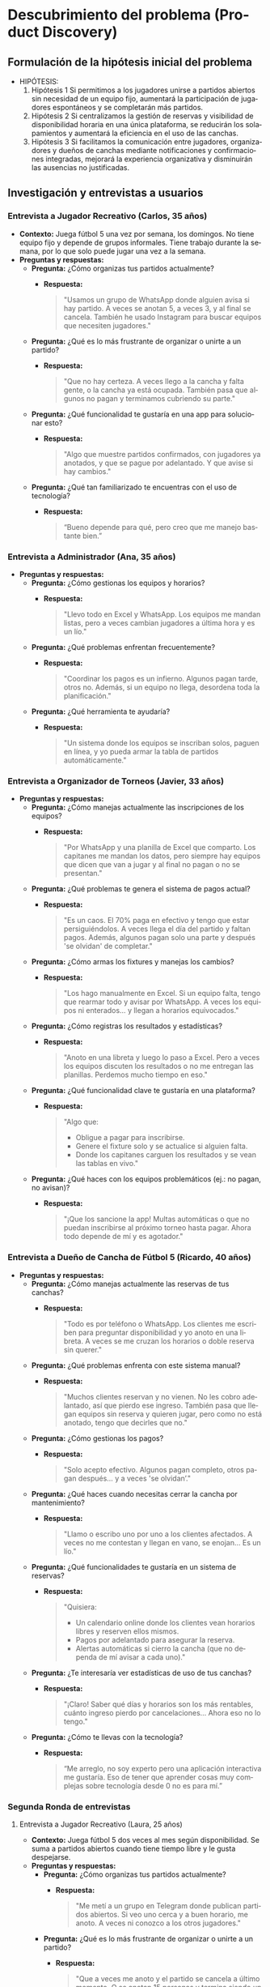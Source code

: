 #+LANGUAGE: es
#+OPTIONS: toc:nil title:nil

#+LATEX_CLASS_OPTIONS: [titlepage,a4paper]
#+LATEX_HEADER_EXTRA: \hypersetup{colorlinks=true,linkcolor=black,urlcolor=blue,bookmarksopen=true}
#+LATEX_HEADER_EXTRA: \usepackage{a4wide}
#+LATEX_HEADER_EXTRA: \usepackage{bookmark}
#+LATEX_HEADER_EXTRA: \usepackage{fancyhdr}
#+LATEX_HEADER_EXTRA: \usepackage[spanish]{babel}
#+LATEX_HEADER_EXTRA: \usepackage[utf8]{inputenc}
#+LATEX_HEADER_EXTRA: \usepackage[T1]{fontenc}
#+LATEX_HEADER_EXTRA: \usepackage{graphicx}
#+LATEX_HEADER_EXTRA: \usepackage{float}
#+LATEX_HEADER_EXTRA: \usepackage{minted}
#+LATEX_HEADER_EXTRA: \usepackage{svg}
#+LATEX_HEADER_EXTRA: \pagestyle{fancy}
#+LATEX_HEADER_EXTRA: \fancyhf{}
#+LATEX_HEADER_EXTRA: \fancyhead[L]{TP1 - Grupo 7}
#+LATEX_HEADER_EXTRA: \fancyhead[R]{Ingenieria de Software I - FIUBA}
#+LATEX_HEADER_EXTRA: \renewcommand{\headrulewidth}{0.4pt}
#+LATEX_HEADER_EXTRA: \fancyfoot[C]{\thepage}
#+LATEX_HEADER_EXTRA: \renewcommand{\footrulewidth}{0.4pt}
#+LATEX_HEADER_EXTRA: \usemintedstyle{stata-light}
#+LATEX_HEADER_EXTRA: \newminted{c}{bgcolor={rgb}{0.95,0.95,0.95}}
#+LATEX_HEADER_EXTRA: \usepackage{color}
#+LATEX_HEADER_EXTRA: \usepackage[utf8]{inputenc}
#+LATEX_HEADER_EXTRA: \usepackage{fancyvrb}
#+LATEX_HEADER_EXTRA: \fvset{framesep=1mm,fontfamily=courier,fontsize=\scriptsize,numbers=left,framerule=.3mm,numbersep=1mm}
#+LATEX_HEADER_EXTRA: \usepackage[nottoc]{tocbibind}

#+NAME: setup
#+BEGIN_SRC emacs-lisp :results silent :exports none
  (setq org-latex-minted-options
    '(("bgcolor" "bg")))
#+END_SRC

#+BEGIN_EXPORT latex
\begin{titlepage}
    \hfill\includegraphics[width=6cm]{assets/logofiuba.jpg}
    \centering
    \vfill
    \Huge \textbf{Trabajo Práctico 1}
    \vskip2cm
    \Large [TA046] Ingenieria de Software I \\
    Primer cuatrimestre de 2025\\
    \vfill
    \begin{tabular}{ | l | l | l | }
      \hline
      Alumno & Padron \\ \hline
      CONDE, Brian Agustín & 110953 \\ \hline
      DEALBERA, Pablo Andres & 106585 \\ \hline
      MAZZUCCO, Guido & 111310 \\ \hline
      SET, Santiago & 108395 \\ \hline
      SLAVKIS, José Uriel & 111365 \\ \hline
      TOSI, Marco & 107237 \\ \hline
    \end{tabular}
    \vfill
\end{titlepage}
\tableofcontents
\newpage
\definecolor{bg}{rgb}{0.95,0.95,0.95}
#+END_EXPORT

* Descubrimiento del problema (Product Discovery)

** Formulación de la hipótesis inicial del problema
   - HIPÓTESIS:
     1. Hipótesis 1
        Si permitimos a los jugadores unirse a partidos abiertos sin necesidad de un equipo fijo, aumentará la participación de jugadores espontáneos y se completarán más partidos.
     2. Hipótesis 2
        Si centralizamos la gestión de reservas y visibilidad de disponibilidad horaria en una única plataforma, se reducirán los solapamientos y aumentará la eficiencia en el uso de las canchas.
     3. Hipótesis 3
        Si facilitamos la comunicación entre jugadores, organizadores y dueños de canchas mediante notificaciones y confirmaciones integradas, mejorará la experiencia organizativa y disminuirán las ausencias no justificadas.

** Investigación y entrevistas a usuarios

*** Entrevista a Jugador Recreativo (Carlos, 35 años)
    - **Contexto:**
      Juega fútbol 5 una vez por semana, los domingos. No tiene equipo fijo y depende de grupos informales. Tiene trabajo durante la semana, por lo que solo puede jugar una vez a la semana.
    - **Preguntas y respuestas:**
      - **Pregunta:** ¿Cómo organizas tus partidos actualmente?
        - **Respuesta:**
          #+BEGIN_QUOTE
          "Usamos un grupo de WhatsApp donde alguien avisa si hay partido. A veces se anotan 5, a veces 3, y al final se cancela. También he usado Instagram para buscar equipos que necesiten jugadores."
          #+END_QUOTE
      - **Pregunta:** ¿Qué es lo más frustrante de organizar o unirte a un partido?
        - **Respuesta:**
          #+BEGIN_QUOTE
          "Que no hay certeza. A veces llego a la cancha y falta gente, o la cancha ya está ocupada. También pasa que algunos no pagan y terminamos cubriendo su parte."
          #+END_QUOTE
      - **Pregunta:** ¿Qué funcionalidad te gustaría en una app para solucionar esto?
        - **Respuesta:**
          #+BEGIN_QUOTE
          "Algo que muestre partidos confirmados, con jugadores ya anotados, y que se pague por adelantado. Y que avise si hay cambios."
          #+END_QUOTE
      - **Pregunta:** ¿Qué tan familiarizado te encuentras con el uso de tecnología?
        - **Respuesta:**
          #+BEGIN_QUOTE
          “Bueno depende para qué, pero creo que me manejo bastante bien.”
          #+END_QUOTE

*** Entrevista a Administrador (Ana, 35 años)
    - **Preguntas y respuestas:**
      - **Pregunta:** ¿Cómo gestionas los equipos y horarios?
        - **Respuesta:**
          #+BEGIN_QUOTE
          "Llevo todo en Excel y WhatsApp. Los equipos me mandan listas, pero a veces cambian jugadores a última hora y es un lío."
          #+END_QUOTE
      - **Pregunta:** ¿Qué problemas enfrentan frecuentemente?
        - **Respuesta:**
          #+BEGIN_QUOTE
          "Coordinar los pagos es un infierno. Algunos pagan tarde, otros no. Además, si un equipo no llega, desordena toda la planificación."
          #+END_QUOTE
      - **Pregunta:** ¿Qué herramienta te ayudaría?
        - **Respuesta:**
          #+BEGIN_QUOTE
          "Un sistema donde los equipos se inscriban solos, paguen en línea, y yo pueda armar la tabla de partidos automáticamente."
          #+END_QUOTE

*** Entrevista a Organizador de Torneos (Javier, 33 años)
    - **Preguntas y respuestas:**
      - **Pregunta:** ¿Cómo manejas actualmente las inscripciones de los equipos?
        - **Respuesta:**
          #+BEGIN_QUOTE
          "Por WhatsApp y una planilla de Excel que comparto. Los capitanes me mandan los datos, pero siempre hay equipos que dicen que van a jugar y al final no pagan o no se presentan."
          #+END_QUOTE
      - **Pregunta:** ¿Qué problemas te genera el sistema de pagos actual?
        - **Respuesta:**
          #+BEGIN_QUOTE
          "Es un caos. El 70% paga en efectivo y tengo que estar persiguiéndolos. A veces llega el día del partido y faltan pagos. Además, algunos pagan solo una parte y después 'se olvidan' de completar."
          #+END_QUOTE
      - **Pregunta:** ¿Cómo armas los fixtures y manejas los cambios?
        - **Respuesta:**
          #+BEGIN_QUOTE
          "Los hago manualmente en Excel. Si un equipo falta, tengo que rearmar todo y avisar por WhatsApp. A veces los equipos ni enterados... y llegan a horarios equivocados."
          #+END_QUOTE
      - **Pregunta:** ¿Cómo registras los resultados y estadísticas?
        - **Respuesta:**
          #+BEGIN_QUOTE
          "Anoto en una libreta y luego lo paso a Excel. Pero a veces los equipos discuten los resultados o no me entregan las planillas. Perdemos mucho tiempo en eso."
          #+END_QUOTE
      - **Pregunta:** ¿Qué funcionalidad clave te gustaría en una plataforma?
        - **Respuesta:**
          #+BEGIN_QUOTE
          "Algo que:
          - Obligue a pagar para inscribirse.
          - Genere el fixture solo y se actualice si alguien falta.
          - Donde los capitanes carguen los resultados y se vean las tablas en vivo."
          #+END_QUOTE
      - **Pregunta:** ¿Qué haces con los equipos problemáticos (ej.: no pagan, no avisan)?
        - **Respuesta:**
          #+BEGIN_QUOTE
          "¡Que los sancione la app! Multas automáticas o que no puedan inscribirse al próximo torneo hasta pagar. Ahora todo depende de mí y es agotador."
          #+END_QUOTE

*** Entrevista a Dueño de Cancha de Fútbol 5 (Ricardo, 40 años)
    - **Preguntas y respuestas:**
      - **Pregunta:** ¿Cómo manejas actualmente las reservas de tus canchas?
        - **Respuesta:**
          #+BEGIN_QUOTE
          "Todo es por teléfono o WhatsApp. Los clientes me escriben para preguntar disponibilidad y yo anoto en una libreta. A veces se me cruzan los horarios o doble reserva sin querer."
          #+END_QUOTE
      - **Pregunta:** ¿Qué problemas enfrenta con este sistema manual?
        - **Respuesta:**
          #+BEGIN_QUOTE
          "Muchos clientes reservan y no vienen. No les cobro adelantado, así que pierdo ese ingreso. También pasa que llegan equipos sin reserva y quieren jugar, pero como no está anotado, tengo que decirles que no."
          #+END_QUOTE
      - **Pregunta:** ¿Cómo gestionas los pagos?
        - **Respuesta:**
          #+BEGIN_QUOTE
          "Solo acepto efectivo. Algunos pagan completo, otros pagan después... y a veces 'se olvidan’."
          #+END_QUOTE
      - **Pregunta:** ¿Qué haces cuando necesitas cerrar la cancha por mantenimiento?
        - **Respuesta:**
          #+BEGIN_QUOTE
          "Llamo o escribo uno por uno a los clientes afectados. A veces no me contestan y llegan en vano, se enojan... Es un lío."
          #+END_QUOTE
      - **Pregunta:** ¿Qué funcionalidades te gustaría en un sistema de reservas?
        - **Respuesta:**
          #+BEGIN_QUOTE
          "Quisiera:
          - Un calendario online donde los clientes vean horarios libres y reserven ellos mismos.
          - Pagos por adelantado para asegurar la reserva.
          - Alertas automáticas si cierro la cancha (que no dependa de mí avisar a cada uno)."
          #+END_QUOTE
      - **Pregunta:** ¿Te interesaría ver estadísticas de uso de tus canchas?
        - **Respuesta:**
          #+BEGIN_QUOTE
          "¡Claro! Saber qué días y horarios son los más rentables, cuánto ingreso pierdo por cancelaciones... Ahora eso no lo tengo."
          #+END_QUOTE
      - **Pregunta:** ¿Cómo te llevas con la tecnología?
        - **Respuesta:**
          #+BEGIN_QUOTE
          “Me arreglo, no soy experto pero una aplicación interactiva me gustaría. Eso de tener que aprender cosas muy complejas sobre tecnología desde 0 no es para mí.”
          #+END_QUOTE

*** Segunda Ronda de entrevistas

**** Entrevista a Jugador Recreativo (Laura, 25 años)
    - **Contexto:**
      Juega fútbol 5 dos veces al mes según disponibilidad. Se suma a partidos abiertos cuando tiene tiempo libre y le gusta despejarse.
    - **Preguntas y respuestas:**
      - **Pregunta:** ¿Cómo organizas tus partidos actualmente?
        - **Respuesta:**
          #+BEGIN_QUOTE
          "Me metí a un grupo en Telegram donde publican partidos abiertos. Si veo uno cerca y a buen horario, me anoto. A veces ni conozco a los otros jugadores."
          #+END_QUOTE
      - **Pregunta:** ¿Qué es lo más frustrante de organizar o unirte a un partido?
        - **Respuesta:**
          #+BEGIN_QUOTE
          "Que a veces me anoto y el partido se cancela a último momento. O se anotan 15 personas y termina siendo un quilombo. También me pasó que la cancha estaba en mal estado y nadie lo dijo."
          #+END_QUOTE
      - **Pregunta:** ¿Qué funcionalidad te gustaría en una app para solucionar esto?
        - **Respuesta:**
          #+BEGIN_QUOTE
          "Una especie de 'mercado de partidos' donde vea partidos confirmados, quiénes van, si hay lugar, si ya pagaron, y opiniones de otros sobre la cancha."
          #+END_QUOTE
      - **Pregunta:** ¿Qué tan familiarizada te encuentras con el uso de tecnología?
        - **Respuesta:**
          #+BEGIN_QUOTE
          “Tengo buen manejo, uso Telegram asique imaginate que ya manejo bien todo lo que es tecnología.”
          #+END_QUOTE

**** Entrevista a Organizador de Equipo (Javier, 33 años)
    - **Contexto:**
      Capitán de un equipo que juega torneos los sábados. Se encarga de la organización del grupo, inscripciones y logística.
    - **Preguntas y respuestas:**
      - **Pregunta:** ¿Cómo organizás los partidos o torneos con tu equipo?
        - **Respuesta:**
          #+BEGIN_QUOTE
          "Tenemos un grupo de WhatsApp. Yo paso la info del torneo, cobro la inscripción y me encargo de reservar la cancha para los entrenamientos. También reservo árbitros cuando es necesario."
          #+END_QUOTE
      - **Pregunta:** ¿Qué te complica más de ese rol?
        - **Respuesta:**
          #+BEGIN_QUOTE
          "Juntar la guita. Siempre hay alguno que se atrasa o se olvida. También coordinar los horarios es un lío, y ni hablar si tenemos que cambiar de cancha a último momento."
          #+END_QUOTE
      - **Pregunta:** ¿Qué funcionalidad te gustaría tener en una app?
        - **Respuesta:**
          #+BEGIN_QUOTE
          "Una función para cobrar automáticamente a los jugadores, ver canchas disponibles por fecha y hora, y armar equipos de forma rápida. También tener estadísticas del equipo y alertas si alguien no confirma asistencia."
          #+END_QUOTE

**** Entrevista a Dueña de Cancha de Fútbol 5 (Mariana, 45 años)
    - **Contexto:**
      Administra 3 canchas en zona oeste. Utiliza Excel y WhatsApp para agendar turnos.
    - **Preguntas y respuestas:**
      - **Pregunta:** ¿Cómo manejás las reservas actualmente?
        - **Respuesta:**
          #+BEGIN_QUOTE
          "La mayoría me escriben por WhatsApp. Algunos llaman. Anoto todo en un Excel, pero a veces hay solapamientos o me olvido de confirmar."
          #+END_QUOTE
      - **Pregunta:** ¿Qué es lo más difícil de gestionar?
        - **Respuesta:**
          #+BEGIN_QUOTE
          "Las cancelaciones de último momento. Si alguien no viene y no avisa, pierdo ese turno. También coordinar los pagos, porque algunos vienen y no pagan o me piden fiado."
          #+END_QUOTE
      - **Pregunta:** ¿Qué herramienta te ayudaría en tu trabajo?
        - **Respuesta:**
          #+BEGIN_QUOTE
          "Una aplicación donde los jugadores reserven y paguen directamente. Que me avise si se libera un turno, y que permita a los equipos encontrar huecos en mi agenda. También poder enviar mensajes masivos a los contactos para promociones."
          #+END_QUOTE

**** Entrevista a Organizador de Torneos (Tomás, 29 años)
    - **Contexto:**
      Organiza torneos de fútbol 5 y 7 los fines de semana. Utiliza Google Sheets e Instagram.
    - **Preguntas y respuestas:**
      - **Pregunta:** ¿Cómo organizás un torneo actualmente?
        - **Respuesta:**
          #+BEGIN_QUOTE
          "Primero lanzo la convocatoria por redes. Después voy anotando equipos en una planilla, cobro por transferencia, armo los fixtures a mano y uso grupos de WhatsApp para pasar info a los capitanes."
          #+END_QUOTE
      - **Pregunta:** ¿Qué te complica más del proceso?
        - **Respuesta:**
          #+BEGIN_QUOTE
          "Confirmar quién pagó, cambiar horarios por mal clima o por superposición de partidos, y que los equipos estén informados sin tener que repetir lo mismo 10 veces."
          #+END_QUOTE
      - **Pregunta:** ¿Qué funcionalidad valoras en una plataforma digital?
        - **Respuesta:**
          #+BEGIN_QUOTE
          "Gestión de inscripciones con pago incluido, generación automática de fixture, avisos a los equipos en tiempo real y un espacio donde puedan ver tabla de posiciones y goleadores."
          #+END_QUOTE
      - **Pregunta:** ¿Qué dificultades enfrentas en este trabajo?
        - **Respuesta:**
          #+BEGIN_QUOTE
          "Yyy a veces no sé si me voy a encontrar con la cancha en buen estado, si se suspende el partido tengo que andar avisando uno por uno. También a veces el boca en boca no es suficiente para generar la difusión que me gustaría a estos torneos, y ni hablemos de tener que ir “corriendo” a la gente que no paga su inscripción."
          #+END_QUOTE

**** Entrevista a Organizador de Torneos (Romina, 38 años)
    - **Contexto:**
      Organiza torneos mixtos y femeninos en CABA. Empezó como hobby y hoy gestiona varios torneos por mes. Utiliza formularios de Google, Excel, Instagram y TikTok; cobra por MercadoPago o efectivo.
    - **Preguntas y respuestas:**
      - **Pregunta:** ¿Cómo organizás los torneos actualmente?
        - **Respuesta:**
          #+BEGIN_QUOTE
          "Tengo un formulario de Google para que los equipos se anoten, y después voy armando todo en un Excel. Uso Instagram y TikTok para la difusión, porque me siguen muchas jugadoras ahí. Cobro por MercadoPago o efectivo, y después armo los fixtures a mano."
          #+END_QUOTE
      - **Pregunta:** ¿Qué es lo más complicado de organizar un torneo?
        - **Respuesta:**
          #+BEGIN_QUOTE
          "El ida y vuelta con los equipos. Algunos se bajan a último momento, otros no leen bien las reglas. También me cuesta coordinar árbitros y asegurar que la cancha esté en condiciones. A veces el dueño de la cancha me cancela y tengo que rearmar todo."
          #+END_QUOTE
      - **Pregunta:** ¿Qué funcionalidades te gustaría que tenga una app o plataforma?
        - **Respuesta:**
          #+BEGIN_QUOTE
          "Que los equipos puedan ver todo desde un solo lugar: el fixture, resultados, tabla de posiciones, y las reglas del torneo. También me serviría automatizar las notificaciones (tipo cambio de horario o clima) y gestionar los pagos desde ahí. Y sería ideal tener una base de datos de árbitros y canchas para elegir más fácil."
          #+END_QUOTE

** Identificación de necesidades según cada ente (resumen de entrevistas)

*** Jugador Recreativo
    - **Molestias:**
      - Incertidumbre sobre si el partido se jugará.
      - Desconocimiento de la cantidad de jugadores anotados.
      - Dudas sobre si todos los jugadores han pagado.
      - Incertidumbre respecto a cambios de último minuto.
    - **Motivación:**
      - Poder decidir si unirse o darse de baja según el estado del partido.
    - **Comportamiento:**
      - Se inscribe en partidos abiertos o se retira en función de la información disponible.

*** Organizador de Partidos
    - **Molestias:**
      - Incertidumbre sobre la asistencia de jugadores.
      - Dificultades para coordinar horarios.
      - Problemas para juntar el dinero y gestionar cambios de último minuto.
    - **Motivación:**
      - Organizar equipos y partidos con mayor certeza.
    - **Comportamiento:**
      - Recolecta información, cobra inscripciones y reserva cancha para partidos o entrenamientos.

*** Organizador de Torneos
    - **Molestias:**
      - Confirmar quién pagó.
      - Gestionar notificaciones de cambios (mal clima, solapamientos, etc.).
      - Coordinar equipos, árbitros y estado de la cancha.
      - Problemas de difusión y comunicación.
    - **Motivación:**
      - Coordinar un torneo con inscripción previa, pagos automáticos y comunicación centralizada.
    - **Comportamiento:**
      - Publica en redes, cobra inscripciones y organiza manualmente equipos y fixtures.

*** Dueño de Cancha / Administrador de Cancha
    - **Molestias:**
      - Incertidumbre sobre la confirmación de partidos.
      - Dificultades en confirmar anotaciones y pagos.
      - Solapamientos y cancelaciones de último minuto.
      - Gestión dispersa (uso de varias herramientas: WhatsApp, llamadas, Excel).
    - **Motivación:**
      - Implementar un sistema de reservas y pagos que minimice la carga administrativa.
      - Obtener visibilidad en tiempo real de la disponibilidad de turnos.
      - Optimizar la comunicación con los clientes.
    - **Comportamiento:**
      - Publica convocatorias, gestiona reservas y pagos manualmente, y actúa como puente entre canchas, árbitros y jugadores.

** User Personas

[[file:assets/juan-jugador-recreativo.jpg]]

[[file:assets/ricardo-dueño-de-canchas.jpg]]

** Mapas de Empatia

[[file:assets/mapa-de-empatia-dueño-de-cancha.jpg]]

[[file:assets/mapa-de-empatia-organizador-de-torneos.jpg]]

* Síntesis del problema

** Declaraciones del problema desde la perspectiva de los usuarios
   - **Jugador Recreativo:**
     “No tengo seguridad de si el partido al que me anoto se va a jugar o no, quién va, si ya pagaron, ni si la cancha está en condiciones.”
     “Termino perdiendo tiempo cuando los partidos se cancelan o no se presentan los jugadores.”
   - **Administrador:**
     “Se pierde mucho tiempo organizando pagos y confirmando asistencia. Y si alguien no viene, me desorganiza todo.”
     “Toda la gestión depende de mí y no tengo herramientas que automaticen nada.”
   - **Organizador de Torneos:**
     “Me cuesta mucho coordinar a todos los equipos, árbitros, canchas, y mantenerlos informados. Si algo cambia, tengo que comunicarlo a mano uno por uno.”
     “Los equipos se bajan sin pagar o no leen bien las reglas. Necesito una forma de ordenar todo y sancionar al que no cumple. Algo que logre centralizar todo mi trabajo en un mismo sitio.”
   - **Dueño de Cancha:**
     “Gestiono todo a mano y me genera muchos errores, reservas dobles o cancelaciones de último minuto sin aviso.”
     “Pierdo ingresos cuando los clientes no se presentan o no pagan. No tengo forma de automatizar avisos o estadísticas de uso.”
   - **Organizador de Equipos/Partidos:**
     “El principal problema es juntar el dinero para poder anotar al equipo. No encuentro un sistema centralizado donde conseguir árbitros, o para chequear quiénes pagaron y no pasar vergüenza al llegar a la cancha.”

** Oportunidades de mejora o funcionalidades clave

*** Para jugadores recreativos
    - Acceso a partidos confirmados con información sobre cupos y estado de pagos.
    - Posibilidad de pagar por adelantado y recibir notificaciones automáticas.
    - Ver opiniones y reputación sobre canchas y partidos.
    - Filtros por ubicación, horario y tipo de partido.

*** Para organizadores de equipos o partidos
    - Herramienta para cobrar automáticamente a los jugadores y confirmar asistencia.
    - Gestión de reservas con disponibilidad visible en tiempo real.
    - Alertas sobre cambios en el partido o estado del equipo.

*** Para organizadores de torneos
    - Plataforma de inscripción con integración de pagos.
    - Generación automática de fixtures y actualización en caso de cambios.
    - Espacio para visualizar resultados, tablas, goleadores y reglas.
    - Sistema de sanciones automático ante ausencias o impagos.
    - Base de datos de árbitros y canchas disponibles.

*** Para dueños de cancha
    - Calendario online interactivo con horarios disponibles en tiempo real.
    - Reservas con pago anticipado obligatorio.
    - Notificaciones automatizadas (cambios, cierre por mantenimiento, promociones).
    - Visualización de estadísticas de uso, cancelaciones y rendimiento económico.

*** Para administradores
    - Plataforma que supervise los pagos de cada jornada.
    - Plazos máximos para confirmación de partidos o su cancelación.
    - Planillas de inscripción integradas para mejorar la organización.

* Historias de usuario y Backlog

** Historias de usuario (15 ejemplos)
   - Como jugador recreativo, quiero ver en la app los partidos confirmados y su estado de pago para saber si debo presentarme.
   - Como jugador recreativo, quiero poder pagar mi inscripción por adelantado para evitar cancelaciones.
   - Como jugador recreativo, quiero ver opiniones de otros usuarios sobre las canchas para elegir la mejor opción.
   - Como organizador de partidos, quiero una herramienta para cobrar automáticamente y confirmar asistencia.
   - Como organizador de partidos, quiero gestionar la reserva de canchas y ver la disponibilidad en tiempo real.
   - Como organizador de partidos, quiero recibir notificaciones en caso de cambios o cancelaciones.
   - Como organizador de torneos, quiero inscribir equipos con pago integrado para evitar problemas en el día del torneo.
   - Como organizador de torneos, quiero que la plataforma genere automáticamente los fixtures.
   - Como organizador de torneos, quiero actualizar en vivo el fixture si falta algún equipo.
   - Como organizador de torneos, quiero un módulo para ingresar resultados y estadísticas en tiempo real.
   - Como organizador de torneos, quiero un sistema de sanciones automático para equipos que no cumplan con pagos o asistencia.
   - Como dueño de cancha, quiero un calendario online para gestionar reservas y evitar solapamientos.
   - Como dueño de cancha, quiero recibir pagos por adelantado para asegurar la reserva.
   - Como dueño de cancha, quiero que la app envíe notificaciones automatizadas sobre cierres o cambios de horarios.
   - Como dueño de cancha, quiero visualizar estadísticas de uso y rendimiento económico de mi cancha.

** Backlog inicial de producto (agrupado por épicas)

*** Épica: Gestión de Reservas y Pagos
    - Historia 1: Ver partidos confirmados y estado de pago (jugador recreativo)
    - Historia 2: Pago anticipado para reserva (dueño de cancha)
    - Historia 3: Gestión en tiempo real de disponibilidad de canchas

*** Épica: Organización y Comunicación de Partidos/Torneos
    - Historia 4: Confirmación de asistencia mediante notificaciones (administrador)
    - Historia 5: Generación automática de fixtures (organizador de torneos)
    - Historia 6: Actualización en vivo de fixtures (organizador de torneos)
    - Historia 7: Integración de notificaciones para cambios de último minuto (organizador de partidos)
    - Historia 8: Herramienta para inscribir equipos con pago integrado (organizador de torneos)
    - Historia 9: Registro en vivo de resultados y estadísticas (organizador de torneos)

*** Épica: Gestión de la Experiencia del Usuario
    - Historia 10: Sistema de evaluación y opiniones de canchas (jugador recreativo)
    - Historia 11: Interfaz amigable para dueños de cancha sin alta especialización tecnológica
    - Historia 12: Centralización de reglas y estadísticas de torneos (organizador de torneos)

*** Épica: Automatización y Sanciones
    - Historia 13: Sistema automático de sanciones por impagos o ausencias (organizador de torneos)
    - Historia 14: Automatización de notificaciones masivas (dueño de cancha y organizadores)
    - Historia 15: Integración de alertas y recordatorios para confirmación de asistencia (administrador)

** Criterios de aceptación para historias clave (ejemplo de 5 historias)
   - *Historia 1: Ver partidos confirmados y estado de pago*
     **Criterios de aceptación:**
     - El usuario puede ver una lista actualizada de partidos confirmados.
     - Se muestran los cupos disponibles y el estado de pago (pagado/no pagado) para cada partido.
     - La interfaz se actualiza en tiempo real conforme se confirman inscripciones.
     **Estimación:** 5 story points (mediante poker planning).

   - *Historia 2: Pago anticipado para reserva*
     **Criterios de aceptación:**
     - El usuario tiene la opción de pagar su inscripción de manera segura por medio de la app.
     - La reserva queda garantizada una vez recibido el pago.
     - Se muestra una confirmación inmediata del pago y la reserva.
     **Estimación:** 8 story points.

   - *Historia 5: Generación automática de fixtures*
     **Criterios de aceptación:**
     - La app recibe la lista de equipos inscritos.
     - Genera el fixture de forma automática considerando el número de equipos.
     - Permite re-generar el fixture en caso de cambios en la inscripción.
     **Estimación:** 13 story points.

   - *Historia 8: Inscripción de equipos con pago integrado*
     **Criterios de aceptación:**
     - Los equipos se pueden inscribir a través de un formulario integrado en la app.
     - Se integra el pago de inscripción en el mismo flujo.
     - Se notifica la confirmación de inscripción al equipo y a los organizadores.
     **Estimación:** 8 story points.

   - *Historia 13: Sistema automático de sanciones*
     **Criterios de aceptación:**
     - Se detecta automáticamente la no asistencia o el impago de un equipo o jugador.
     - Se activa una sanción (bloqueo de inscripción o multa).
     - Se notifica al usuario sancionado y se actualiza su estado en la app.
     **Estimación:** 13 story points.
